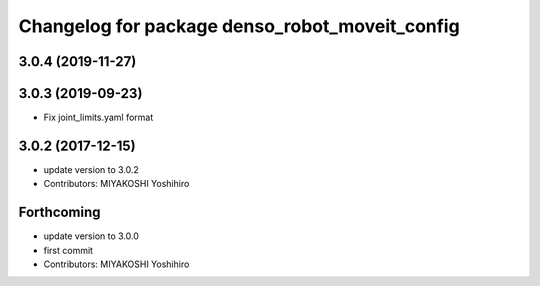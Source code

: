 ^^^^^^^^^^^^^^^^^^^^^^^^^^^^^^^^^^^^^^^^^^^^^^^
Changelog for package denso_robot_moveit_config
^^^^^^^^^^^^^^^^^^^^^^^^^^^^^^^^^^^^^^^^^^^^^^^

3.0.4 (2019-11-27)
------------------

3.0.3 (2019-09-23)
------------------
* Fix joint_limits.yaml format

3.0.2 (2017-12-15)
------------------
* update version to 3.0.2
* Contributors: MIYAKOSHI Yoshihiro

Forthcoming
-----------
* update version to 3.0.0
* first commit
* Contributors: MIYAKOSHI Yoshihiro
